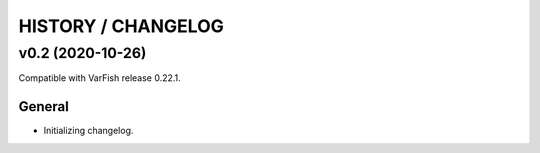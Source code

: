 ===================
HISTORY / CHANGELOG
===================

-----------------
v0.2 (2020-10-26)
-----------------

Compatible with VarFish release 0.22.1.

General
=======

- Initializing changelog.
